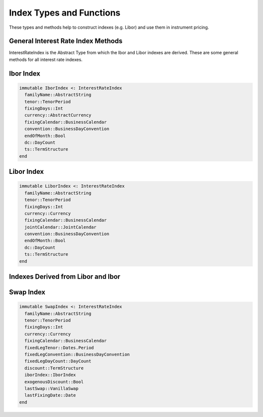 Index Types and Functions
=========================

These types and methods help to construct indexes (e.g. Libor) and use them in instrument pricing.

General Interest Rate Index Methods
-----------------------------------

InterestRateIndex is the Abstract Type from which the Ibor and Libor indexes are derived.  These are some general methods for all interest rate indexes.

.. function:: fixing_date(idx::InterestRateIndex, d::Date)

    Returns the fixing date of the index

.. function:: value_date(idx::InterestRateIndex, d::Date)

    Returns the value date of the index

.. function:: fixing(idx::InterestRateIndex, ts::TermStructure, _fixing_date::Date, forecast_todays_fixing::Bool=true)

    Returns the fixing of the index at a given date

.. function:: forecast_fixing(idx::InterestRateIndex, ts::TermStructure, _fixing_date::Date)

    Calculates a forecasted fixing for a future date, given a fixing date

.. function:: forecast_fixing(idx::InterestRateIndex, ts::TermStructure, d1::Date, d2::Date, t::Float64)

    Calculates a forecasted fixing for a future date given two dates and the time period between the two dates

Ibor Index
----------

.. code-block:: julia

    immutable IborIndex <: InterestRateIndex
      familyName::AbstractString
      tenor::TenorPeriod
      fixingDays::Int
      currency::AbstractCurrency
      fixingCalendar::BusinessCalendar
      convention::BusinessDayConvention
      endOfMonth::Bool
      dc::DayCount
      ts::TermStructure
    end

.. function:: IborIndex(familyName::AbstractString, tenor::TenorPeriod, fixingDays::Int, currency::AbstractCurrency, fixingCalendar::BusinessCalendar, convention::BusinessDayConvention, endOfMonth::Bool, dc::DayCount, ts::TermStructure = NullTermStructure())

    Constructor for the Ibor Index, will default to a NullTermStructure (which must be set later - this actually will clone this index with a new TS, since the type is immutable)

.. function:: maturity_date(idx::IborIndex, d::Date)

    Returns the maturity date of the index


Libor Index
-----------

.. code-block:: julia

    immutable LiborIndex <: InterestRateIndex
      familyName::AbstractString
      tenor::TenorPeriod
      fixingDays::Int
      currency::Currency
      fixingCalendar::BusinessCalendar
      jointCalendar::JointCalendar
      convention::BusinessDayConvention
      endOfMonth::Bool
      dc::DayCount
      ts::TermStructure
    end

.. function:: LiborIndex(familyName::AbstractString, tenor::TenorPeriod, fixingDays::Int, currency::Currency, fixingCalendar::BusinessCalendar, jointCalendar::JointCalendar, convention::BusinessDayConvention, endOfMonth::Bool, dc::DayCount, ts::TermStructure = NullTermStructure())

    Default constructor for a Libor Index

.. function:: LiborIndex(familyName::AbstractString, tenor::TenorPeriod, fixingDays::Int, currency::Currency, fixingCalendar::BusinessCalendar, dc::DayCount, yts::YieldTermStructure)

    Additional constructor for a Libor Index, with no joint calendar or business day convention passed (the joint calendar is calculated)

.. function:: value_date(idx::LiborIndex, d::Date)

    Returns the value date of a libor index

.. function:: maturity_date(idx::LiborIndex, d::Date)

    Returns the maturity date of a libor index


Indexes Derived from Libor and Ibor
-----------------------------------

.. function:: euribor_index(tenor::TenorPeriod)

    Builds a Euribor Ibor index with a given time period (e.g. 6 month)

.. function:: euribor_index(tenor::TenorPeriod, ts::TermStructure)

    Builds a Euribor Ibor index with a given time period (e.g. 6 month) with a custom term structure

.. function:: usd_libor_index(tenor::TenorPeriod, yts::YieldTermStructure)

    Builds a USD Libor index with a given time period (e.g. 6 month) and term structure


Swap Index
----------

.. code-block:: julia

    immutable SwapIndex <: InterestRateIndex
      familyName::AbstractString
      tenor::TenorPeriod
      fixingDays::Int
      currency::Currency
      fixingCalendar::BusinessCalendar
      fixedLegTenor::Dates.Period
      fixedLegConvention::BusinessDayConvention
      fixedLegDayCount::DayCount
      discount::TermStructure
      iborIndex::IborIndex
      exogenousDiscount::Bool
      lastSwap::VanillaSwap
      lastFixingDate::Date
    end

.. function:: SwapIndex(familyName::AbstractString, tenor::TenorPeriod, fixingDays::Int, currency::Currency, fixingCalendar::BusinessCalendar, fixedLegTenor::Dates.Period, fixedLegConvention::BusinessDayConvention, fixedLegDayCount::DayCount, discount::TermStructure, iborIndex::IborIndex, exogenousDiscount::Bool = true)

    Constructor for a Swap Index

.. function EuriborSwapIsdaFixA(tenor::TenorPeriod, forwardingTS::YieldTermStructure, discTS::YieldTermStructure)

    Builds a Euribor Swap Isda Fix A index
